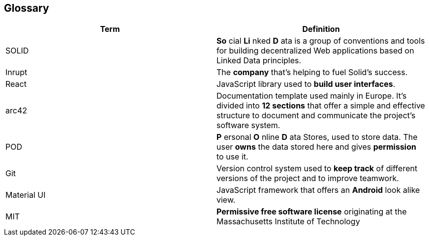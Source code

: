 [[section-glossary]]
== Glossary

[cols=2*,options="header"]

|===
|Term
|Definition

|SOLID
|*So* cial *Li* nked *D* ata is a group of conventions and tools for building decentralized Web applications based on Linked Data principles.

|Inrupt
|The *company* that’s helping to fuel Solid’s success.

|React
|JavaScript library used to *build user interfaces*.

|arc42
|Documentation template used mainly in Europe. It's divided into *12 sections* that offer a simple and effective structure to document and communicate the project's software system. 

|POD
|*P* ersonal *O* nline *D* ata Stores, used to store data. The user *owns* the data stored here and gives *permission* to use it.

|Git
|Version control system used to *keep track* of different versions of the project and to improve teamwork.

|Material UI
|JavaScript framework that offers an *Android* look alike view.


|MIT
|*Permissive free software license* originating at the Massachusetts Institute of Technology

|===